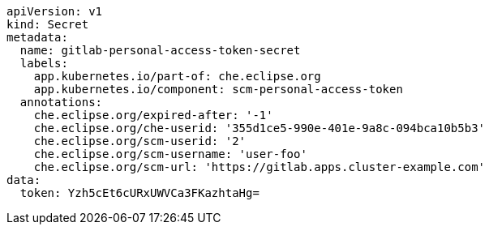[source,yaml]
----
apiVersion: v1
kind: Secret
metadata:
  name: gitlab-personal-access-token-secret
  labels:
    app.kubernetes.io/part-of: che.eclipse.org
    app.kubernetes.io/component: scm-personal-access-token
  annotations:
    che.eclipse.org/expired-after: '-1'
    che.eclipse.org/che-userid: '355d1ce5-990e-401e-9a8c-094bca10b5b3'
    che.eclipse.org/scm-userid: '2'
    che.eclipse.org/scm-username: 'user-foo'
    che.eclipse.org/scm-url: 'https://gitlab.apps.cluster-example.com'
data:
  token: Yzh5cEt6cURxUWVCa3FKazhtaHg=
----
